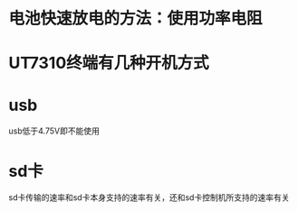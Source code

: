 * 电池快速放电的方法：使用功率电阻

* UT7310终端有几种开机方式
* usb 
  usb低于4.75V即不能使用
* sd卡
  sd卡传输的速率和sd卡本身支持的速率有关，还和sd卡控制机所支持的速率有关
